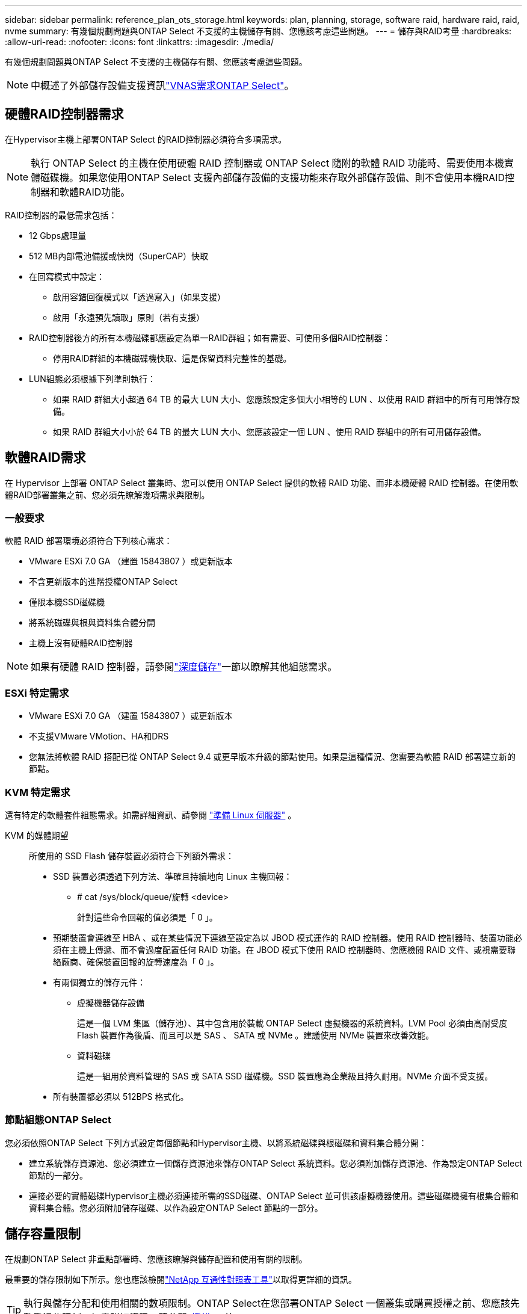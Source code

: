 ---
sidebar: sidebar 
permalink: reference_plan_ots_storage.html 
keywords: plan, planning, storage, software raid, hardware raid, raid, nvme 
summary: 有幾個規劃問題與ONTAP Select 不支援的主機儲存有關、您應該考慮這些問題。 
---
= 儲存與RAID考量
:hardbreaks:
:allow-uri-read: 
:nofooter: 
:icons: font
:linkattrs: 
:imagesdir: ./media/


[role="lead"]
有幾個規劃問題與ONTAP Select 不支援的主機儲存有關、您應該考慮這些問題。


NOTE: 中概述了外部儲存設備支援資訊link:reference_plan_ots_vnas.html["VNAS需求ONTAP Select"]。



== 硬體RAID控制器需求

在Hypervisor主機上部署ONTAP Select 的RAID控制器必須符合多項需求。


NOTE: 執行 ONTAP Select 的主機在使用硬體 RAID 控制器或 ONTAP Select 隨附的軟體 RAID 功能時、需要使用本機實體磁碟機。如果您使用ONTAP Select 支援內部儲存設備的支援功能來存取外部儲存設備、則不會使用本機RAID控制器和軟體RAID功能。

RAID控制器的最低需求包括：

* 12 Gbps處理量
* 512 MB內部電池備援或快閃（SuperCAP）快取
* 在回寫模式中設定：
+
** 啟用容錯回復模式以「透過寫入」（如果支援）
** 啟用「永遠預先讀取」原則（若有支援）


* RAID控制器後方的所有本機磁碟都應設定為單一RAID群組；如有需要、可使用多個RAID控制器：
+
** 停用RAID群組的本機磁碟機快取、這是保留資料完整性的基礎。


* LUN組態必須根據下列準則執行：
+
** 如果 RAID 群組大小超過 64 TB 的最大 LUN 大小、您應該設定多個大小相等的 LUN 、以使用 RAID 群組中的所有可用儲存設備。
** 如果 RAID 群組大小小於 64 TB 的最大 LUN 大小、您應該設定一個 LUN 、使用 RAID 群組中的所有可用儲存設備。






== 軟體RAID需求

在 Hypervisor 上部署 ONTAP Select 叢集時、您可以使用 ONTAP Select 提供的軟體 RAID 功能、而非本機硬體 RAID 控制器。在使用軟體RAID部署叢集之前、您必須先瞭解幾項需求與限制。



=== 一般要求

軟體 RAID 部署環境必須符合下列核心需求：

* VMware ESXi 7.0 GA （建置 15843807 ）或更新版本
* 不含更新版本的進階授權ONTAP Select
* 僅限本機SSD磁碟機
* 將系統磁碟與根與資料集合體分開
* 主機上沒有硬體RAID控制器



NOTE: 如果有硬體 RAID 控制器，請參閱link:concept_stor_concepts_chars.html["深度儲存"]一節以瞭解其他組態需求。



=== ESXi 特定需求

* VMware ESXi 7.0 GA （建置 15843807 ）或更新版本
* 不支援VMware VMotion、HA和DRS
* 您無法將軟體 RAID 搭配已從 ONTAP Select 9.4 或更早版本升級的節點使用。如果是這種情況、您需要為軟體 RAID 部署建立新的節點。




=== KVM 特定需求

還有特定的軟體套件組態需求。如需詳細資訊、請參閱 link:https://docs.netapp.com/us-en/ontap-select/reference_chk_host_prep.html#kvm-hypervisor["準備 Linux 伺服器"] 。

KVM 的媒體期望:: 所使用的 SSD Flash 儲存裝置必須符合下列額外需求：
+
--
* SSD 裝置必須透過下列方法、準確且持續地向 Linux 主機回報：
+
** # cat /sys/block/queue/旋轉 <device>
+
針對這些命令回報的值必須是「 0 」。



* 預期裝置會連線至 HBA 、或在某些情況下連線至設定為以 JBOD 模式運作的 RAID 控制器。使用 RAID 控制器時、裝置功能必須在主機上傳遞、而不會過度配置任何 RAID 功能。在 JBOD 模式下使用 RAID 控制器時、您應檢閱 RAID 文件、或視需要聯絡廠商、確保裝置回報的旋轉速度為「 0 」。
* 有兩個獨立的儲存元件：
+
** 虛擬機器儲存設備
+
這是一個 LVM 集區（儲存池）、其中包含用於裝載 ONTAP Select 虛擬機器的系統資料。LVM Pool 必須由高耐受度 Flash 裝置作為後盾、而且可以是 SAS 、 SATA 或 NVMe 。建議使用 NVMe 裝置來改善效能。

** 資料磁碟
+
這是一組用於資料管理的 SAS 或 SATA SSD 磁碟機。SSD 裝置應為企業級且持久耐用。NVMe 介面不受支援。



* 所有裝置都必須以 512BPS 格式化。


--




=== 節點組態ONTAP Select

您必須依照ONTAP Select 下列方式設定每個節點和Hypervisor主機、以將系統磁碟與根磁碟和資料集合體分開：

* 建立系統儲存資源池、您必須建立一個儲存資源池來儲存ONTAP Select 系統資料。您必須附加儲存資源池、作為設定ONTAP Select 節點的一部分。
* 連接必要的實體磁碟Hypervisor主機必須連接所需的SSD磁碟、ONTAP Select 並可供該虛擬機器使用。這些磁碟機擁有根集合體和資料集合體。您必須附加儲存磁碟、以作為設定ONTAP Select 節點的一部分。




== 儲存容量限制

在規劃ONTAP Select 非重點部署時、您應該瞭解與儲存配置和使用有關的限制。

最重要的儲存限制如下所示。您也應該檢閱link:https://mysupport.netapp.com/matrix/["NetApp 互通性對照表工具"^]以取得更詳細的資訊。


TIP: 執行與儲存分配和使用相關的數項限制。ONTAP Select在您部署ONTAP Select 一個叢集或購買授權之前、您應該先熟悉這些限制。如需詳細資訊，請參閱link:https://docs.netapp.com/us-en/ontap-select/concept_lic_evaluation.html["授權"]一節。



=== 計算原始儲存容量

此功能對應於連接到該虛擬機器的虛擬資料和根磁碟的總允許大小。ONTAP Select ONTAP Select在分配容量時、您應該考慮這一點。



=== 單節點叢集的最小儲存容量

在單一節點叢集中分配給節點的儲存資源池大小下限為：

* 評估： 500 GB
* 正式作業： 1.0 TB


正式作業部署的最低配置為 1 TB 用於使用者資料、再加上各種 ONTAP Select 內部程序所使用的約 266 GB 、這被視為必要的額外負荷。



=== 多節點叢集的最低儲存容量

為多節點叢集中的每個節點配置的儲存資源池大小下限為：

* 評估： 1.9 TB
* 正式作業： 2.0 TB


正式作業部署的最低配置為 2 TB 用於使用者資料、再加上各種 ONTAP Select 內部程序所使用的約 266 GB 、這被視為必要的額外負荷。

[NOTE]
====
HA配對中的每個節點都必須具有相同的儲存容量。

在評估 HA 配對的儲存容量時、您必須考慮所有的集合體（根和資料）都會鏡射。因此、每個集合體的每個叢都會使用相同數量的儲存設備。

例如、建立 2TB Aggregate 時、它會將 2TB 分配給兩個 plex 執行個體（ plex0 為 2TB 、 plex1 為 2TB ）、或是總授權儲存容量的 4TB 。

====


=== 儲存容量與多個儲存資源池

使用本機直接附加儲存設備、VMware vSAN或外部儲存陣列時、您可以將每ONTAP Select 個節點設定為使用高達400 TB的儲存容量。不過、使用直接附加儲存設備或外部儲存陣列時、單一儲存資源池的最大容量為64 TB。因此、如果您計畫在這些情況下使用超過64 TB的儲存設備、則必須依照下列方式配置多個儲存資源池：

* 在建立叢集的過程中指派初始儲存資源池
* 透過分配一或多個額外的儲存資源池來增加節點儲存空間



NOTE: 每個儲存資源池中有2%的緩衝區未使用、因此不需要容量授權。除非指定容量上限、否則此儲存設備不供ONTAP Select 用途。如果指定容量上限、則除非指定的容量落在2%緩衝區內、否則將使用該儲存容量。需要緩衝區、以避免在嘗試分配儲存資源池中的所有空間時、偶爾發生錯誤。



=== 儲存容量與VMware vSAN

使用VMware vSAN時、資料存放區可能大於64 TB。不過、建立ONTAP Select 這個叢集時、您一開始最多只能配置64 TB。建立叢集之後、您可以從現有的vSAN資料存放區分配額外的儲存空間。可由ONTAP Select 功能區使用的vSAN資料存放區容量、是以VM儲存原則集為基礎。



=== 最佳實務做法

您應該考慮下列有關Hypervisor核心硬體的建議：

* 單一 ONTAP Select Aggregate 中的所有磁碟機都應該是相同類型。例如、您不應該在相同的集合體中混用HDD和SSD磁碟機。




== 其他磁碟機需求則取決於平台授權

根據平台授權方案、您選擇的磁碟機數量有限。


NOTE: 使用本機RAID控制器和磁碟機、以及軟體RAID時、都會套用磁碟機需求。這些要求不適用於ONTAP Select 透過此解決方案存取的外部儲存設備。

.標準
* 8至60個內部HDD（NL-SAS、SATA、10K SAS）


.優質
* 8至60個內部HDD（NL-SAS、SATA、10K SAS）
* 4至60個內部SSD


.Premium XL
* 8至60個內部HDD（NL-SAS、SATA、10K SAS）
* 4至60個內部SSD
* 4至14個內部NVMe



NOTE: 含本機DAS磁碟機的軟體RAID可透過優質授權（僅限SSD）和優質XL授權（SSD或NVMe）來支援。



== 採用軟體RAID的NVMe磁碟機

您可以設定軟體RAID以使用NVMe SSD磁碟機。您的環境必須符合下列需求：

* ONTAP Select 9.7 或更新版本、搭配支援的部署管理公用程式
* 優質XL平台授權方案或90天試用授權
* VMware ESXi 6.7版或更新版本
* 符合規格1.0或更新版本的NVMe裝置


您必須先手動設定NVMe磁碟機、才能使用它們。如需詳細資訊、請參閱 link:task_chk_nvme_configure.html["設定主機以使用 NVMe 磁碟機"] 。
